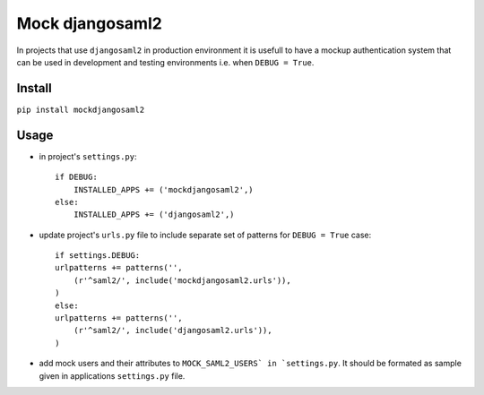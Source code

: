 Mock djangosaml2
================
In projects that use ``djangosaml2`` in production environment it is usefull to have a mockup authentication system that can be used in development and testing environments i.e. when ``DEBUG = True``.

Install
-------
``pip install mockdjangosaml2``

Usage
-----
* in project's ``settings.py``::

    if DEBUG:
        INSTALLED_APPS += ('mockdjangosaml2',)
    else:
        INSTALLED_APPS += ('djangosaml2',)

* update project's ``urls.py`` file to include separate set of patterns for ``DEBUG = True`` case::

    if settings.DEBUG:
    urlpatterns += patterns('',
        (r'^saml2/', include('mockdjangosaml2.urls')),
    )
    else:
    urlpatterns += patterns('',
        (r'^saml2/', include('djangosaml2.urls')),
    )

* add mock users and their attributes to ``MOCK_SAML2_USERS` in `settings.py``. It should be formated as sample given in applications ``settings.py`` file.
